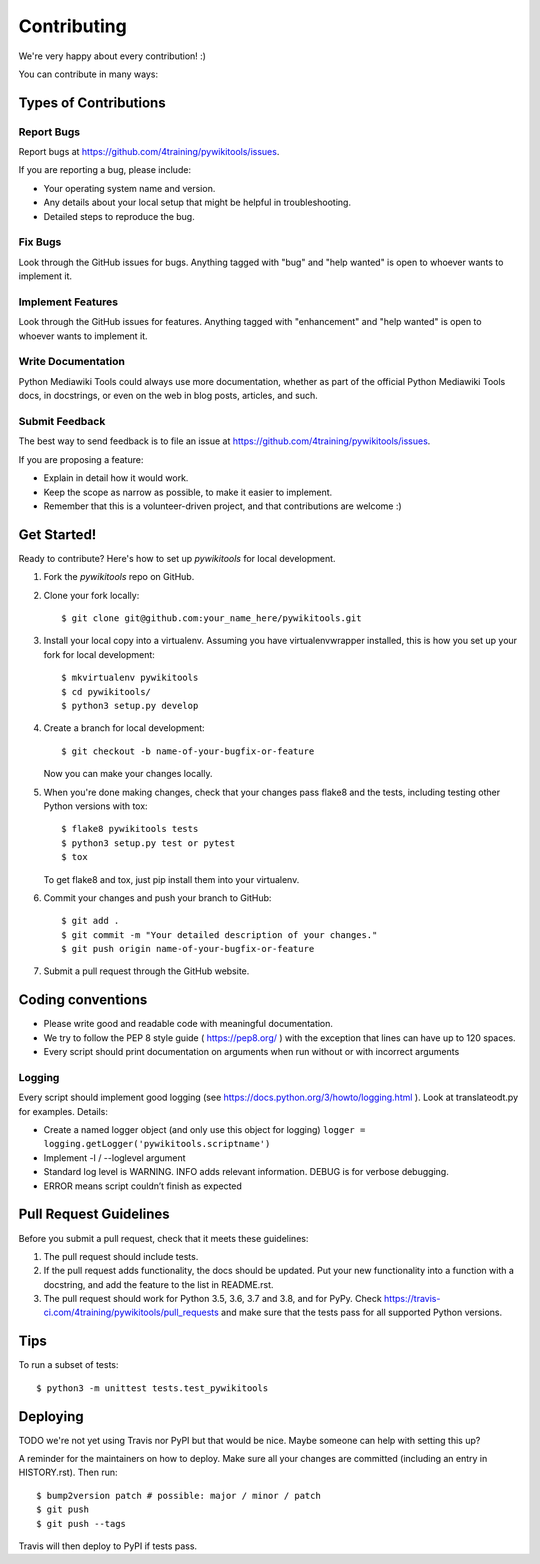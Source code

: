 .. highlight:: shell

============
Contributing
============

We're very happy about every contribution! :)

You can contribute in many ways:

Types of Contributions
----------------------

Report Bugs
~~~~~~~~~~~

Report bugs at https://github.com/4training/pywikitools/issues.

If you are reporting a bug, please include:

* Your operating system name and version.
* Any details about your local setup that might be helpful in troubleshooting.
* Detailed steps to reproduce the bug.

Fix Bugs
~~~~~~~~

Look through the GitHub issues for bugs. Anything tagged with "bug" and "help
wanted" is open to whoever wants to implement it.

Implement Features
~~~~~~~~~~~~~~~~~~

Look through the GitHub issues for features. Anything tagged with "enhancement"
and "help wanted" is open to whoever wants to implement it.

Write Documentation
~~~~~~~~~~~~~~~~~~~

Python Mediawiki Tools could always use more documentation, whether as part of the
official Python Mediawiki Tools docs, in docstrings, or even on the web in blog posts,
articles, and such.

Submit Feedback
~~~~~~~~~~~~~~~

The best way to send feedback is to file an issue at https://github.com/4training/pywikitools/issues.

If you are proposing a feature:

* Explain in detail how it would work.
* Keep the scope as narrow as possible, to make it easier to implement.
* Remember that this is a volunteer-driven project, and that contributions
  are welcome :)

Get Started!
------------

Ready to contribute? Here's how to set up `pywikitools` for local development.

1. Fork the `pywikitools` repo on GitHub.
2. Clone your fork locally::

    $ git clone git@github.com:your_name_here/pywikitools.git

3. Install your local copy into a virtualenv. Assuming you have virtualenvwrapper installed, this is how you set up your fork for local development::

    $ mkvirtualenv pywikitools
    $ cd pywikitools/
    $ python3 setup.py develop

4. Create a branch for local development::

    $ git checkout -b name-of-your-bugfix-or-feature

   Now you can make your changes locally.

5. When you're done making changes, check that your changes pass flake8 and the
   tests, including testing other Python versions with tox::

    $ flake8 pywikitools tests
    $ python3 setup.py test or pytest
    $ tox

   To get flake8 and tox, just pip install them into your virtualenv.

6. Commit your changes and push your branch to GitHub::

    $ git add .
    $ git commit -m "Your detailed description of your changes."
    $ git push origin name-of-your-bugfix-or-feature

7. Submit a pull request through the GitHub website.

Coding conventions
------------------

* Please write good and readable code with meaningful documentation.
* We try to follow the PEP 8 style guide ( https://pep8.org/ ) with the
  exception that lines can have up to 120 spaces.
* Every script should print documentation on arguments when run without
  or with incorrect arguments

Logging
~~~~~~~

Every script should implement good logging (see https://docs.python.org/3/howto/logging.html ).
Look at translateodt.py for examples. Details:

* Create a named logger object (and only use this object for logging)
  ``logger = logging.getLogger('pywikitools.scriptname')``
* Implement -l / --loglevel argument
* Standard log level is WARNING. INFO adds relevant information. DEBUG is for verbose debugging.
* ERROR means script couldn’t finish as expected

Pull Request Guidelines
-----------------------

Before you submit a pull request, check that it meets these guidelines:

1. The pull request should include tests.
2. If the pull request adds functionality, the docs should be updated. Put
   your new functionality into a function with a docstring, and add the
   feature to the list in README.rst.
3. The pull request should work for Python 3.5, 3.6, 3.7 and 3.8, and for PyPy. Check
   https://travis-ci.com/4training/pywikitools/pull_requests
   and make sure that the tests pass for all supported Python versions.

Tips
----

To run a subset of tests::


    $ python3 -m unittest tests.test_pywikitools

Deploying
---------

TODO we're not yet using Travis nor PyPI but that would be nice.
Maybe someone can help with setting this up?

A reminder for the maintainers on how to deploy.
Make sure all your changes are committed (including an entry in HISTORY.rst).
Then run::

$ bump2version patch # possible: major / minor / patch
$ git push
$ git push --tags

Travis will then deploy to PyPI if tests pass.
